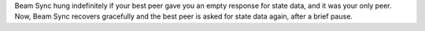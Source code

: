 Beam Sync hung indefinitely if your best peer gave you an empty response for
state data, and it was your only peer. Now, Beam Sync recovers gracefully and
the best peer is asked for state data again, after a brief pause.
